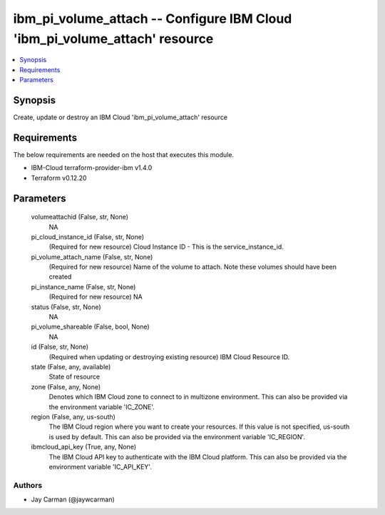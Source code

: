 
ibm_pi_volume_attach -- Configure IBM Cloud 'ibm_pi_volume_attach' resource
===========================================================================

.. contents::
   :local:
   :depth: 1


Synopsis
--------

Create, update or destroy an IBM Cloud 'ibm_pi_volume_attach' resource



Requirements
------------
The below requirements are needed on the host that executes this module.

- IBM-Cloud terraform-provider-ibm v1.4.0
- Terraform v0.12.20



Parameters
----------

  volumeattachid (False, str, None)
    NA


  pi_cloud_instance_id (False, str, None)
    (Required for new resource) Cloud Instance ID - This is the service_instance_id.


  pi_volume_attach_name (False, str, None)
    (Required for new resource) Name of the volume to attach. Note these  volumes should have been created


  pi_instance_name (False, str, None)
    (Required for new resource) NA


  status (False, str, None)
    NA


  pi_volume_shareable (False, bool, None)
    NA


  id (False, str, None)
    (Required when updating or destroying existing resource) IBM Cloud Resource ID.


  state (False, any, available)
    State of resource


  zone (False, any, None)
    Denotes which IBM Cloud zone to connect to in multizone environment. This can also be provided via the environment variable 'IC_ZONE'.


  region (False, any, us-south)
    The IBM Cloud region where you want to create your resources. If this value is not specified, us-south is used by default. This can also be provided via the environment variable 'IC_REGION'.


  ibmcloud_api_key (True, any, None)
    The IBM Cloud API key to authenticate with the IBM Cloud platform. This can also be provided via the environment variable 'IC_API_KEY'.













Authors
~~~~~~~

- Jay Carman (@jaywcarman)

